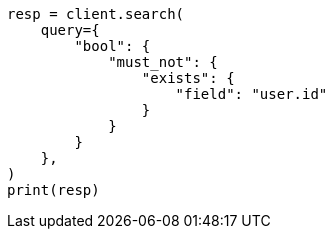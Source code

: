 // This file is autogenerated, DO NOT EDIT
// query-dsl/exists-query.asciidoc:56

[source, python]
----
resp = client.search(
    query={
        "bool": {
            "must_not": {
                "exists": {
                    "field": "user.id"
                }
            }
        }
    },
)
print(resp)
----
